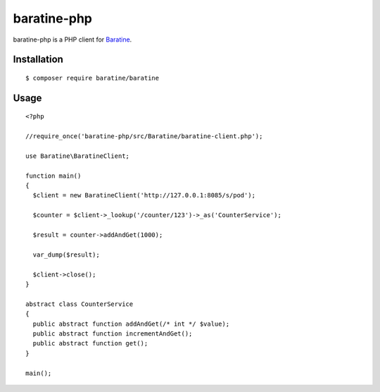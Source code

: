 baratine-php
============
baratine-php is a PHP client for `Baratine <http://baratine.io/>`_.


Installation
------------

::

  $ composer require baratine/baratine


Usage
---------
::

  <?php

  //require_once('baratine-php/src/Baratine/baratine-client.php');

  use Baratine\BaratineClient;

  function main()
  {
    $client = new BaratineClient('http://127.0.0.1:8085/s/pod');

    $counter = $client->_lookup('/counter/123')->_as('CounterService');

    $result = counter->addAndGet(1000);

    var_dump($result);

    $client->close();
  }

  abstract class CounterService
  {
    public abstract function addAndGet(/* int */ $value);
    public abstract function incrementAndGet();
    public abstract function get();
  }

  main();



